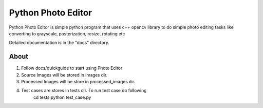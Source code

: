 =====
Python Photo Editor
=====

Python Photo Editor is simple python program that uses c++ opencv library to do simple photo editing tasks
like converting to grayscale, posterization, resize, rotating etc

Detailed documentation is in the "docs" directory.

About
-----------
1. Follow docs/quickguide to start using Photo Editor
2. Source Images will be stored in images dir.
3. Processed Images will be store in processed_images dir.
4. Test cases are stores in tests dir. To run test case do following
	cd tests
	python test_case.py
	
